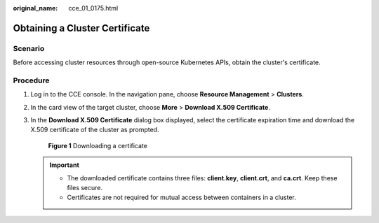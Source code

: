 :original_name: cce_01_0175.html

.. _cce_01_0175:

Obtaining a Cluster Certificate
===============================

Scenario
--------

Before accessing cluster resources through open-source Kubernetes APIs, obtain the cluster's certificate.

Procedure
---------

#. Log in to the CCE console. In the navigation pane, choose **Resource Management** > **Clusters**.

#. In the card view of the target cluster, choose **More** > **Download X.509 Certificate**.

#. In the **Download X.509 Certificate** dialog box displayed, select the certificate expiration time and download the X.509 certificate of the cluster as prompted.


   .. figure:: /_static/images/en-us_image_0000001190859184.png
      :alt: **Figure 1** Downloading a certificate

      **Figure 1** Downloading a certificate

   .. important::

      -  The downloaded certificate contains three files: **client.key**, **client.crt**, and **ca.crt**. Keep these files secure.
      -  Certificates are not required for mutual access between containers in a cluster.
